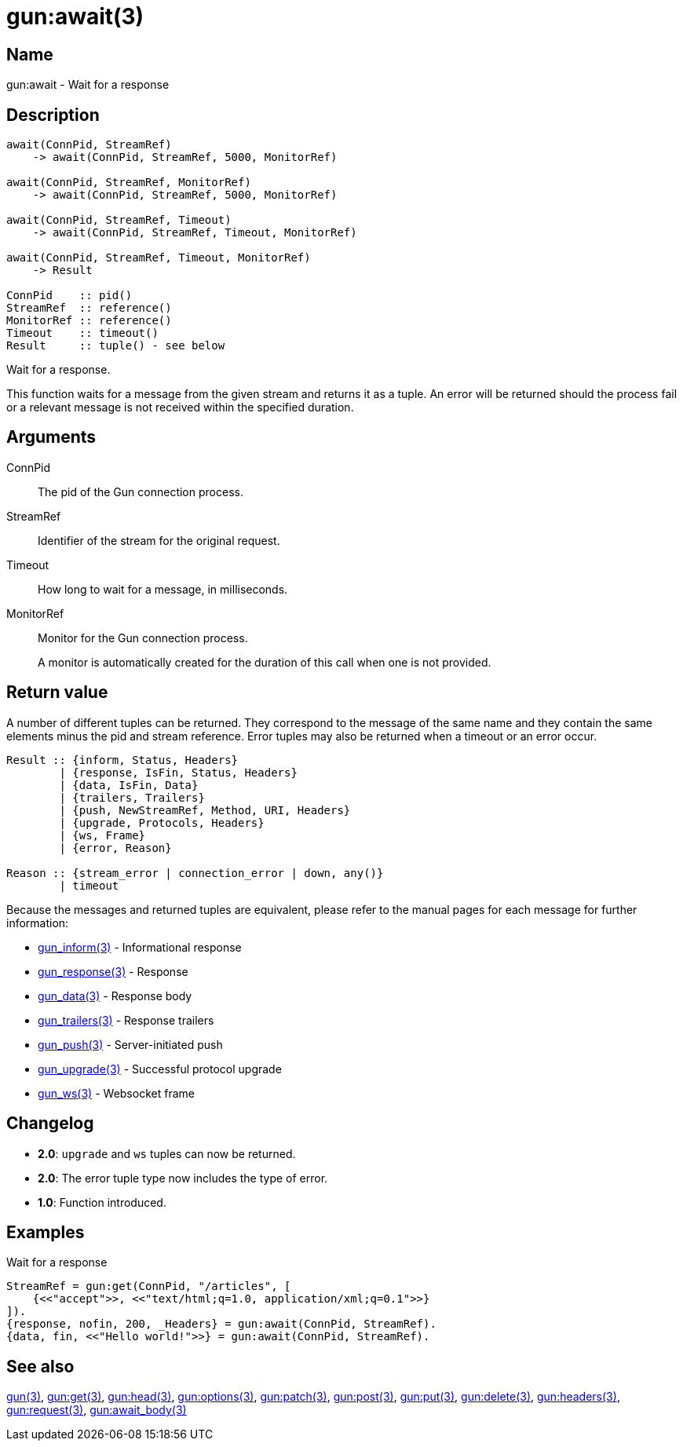 = gun:await(3)

== Name

gun:await - Wait for a response

== Description

[source,erlang]
----
await(ConnPid, StreamRef)
    -> await(ConnPid, StreamRef, 5000, MonitorRef)

await(ConnPid, StreamRef, MonitorRef)
    -> await(ConnPid, StreamRef, 5000, MonitorRef)

await(ConnPid, StreamRef, Timeout)
    -> await(ConnPid, StreamRef, Timeout, MonitorRef)

await(ConnPid, StreamRef, Timeout, MonitorRef)
    -> Result

ConnPid    :: pid()
StreamRef  :: reference()
MonitorRef :: reference()
Timeout    :: timeout()
Result     :: tuple() - see below
----

Wait for a response.

This function waits for a message from the given stream and
returns it as a tuple. An error will be returned should the
process fail or a relevant message is not received within
the specified duration.

== Arguments

ConnPid::

The pid of the Gun connection process.

StreamRef::

Identifier of the stream for the original request.

Timeout::

How long to wait for a message, in milliseconds.

MonitorRef::

Monitor for the Gun connection process.
+
A monitor is automatically created for the duration of this
call when one is not provided.

== Return value

A number of different tuples can be returned. They correspond
to the message of the same name and they contain the same
elements minus the pid and stream reference. Error tuples
may also be returned when a timeout or an error occur.

[source,erlang]
----
Result :: {inform, Status, Headers}
        | {response, IsFin, Status, Headers}
        | {data, IsFin, Data}
        | {trailers, Trailers}
        | {push, NewStreamRef, Method, URI, Headers}
        | {upgrade, Protocols, Headers}
        | {ws, Frame}
        | {error, Reason}

Reason :: {stream_error | connection_error | down, any()}
        | timeout
----

Because the messages and returned tuples are equivalent,
please refer to the manual pages for each message for
further information:

* link:man:gun_inform(3)[gun_inform(3)] - Informational response
* link:man:gun_response(3)[gun_response(3)] - Response
* link:man:gun_data(3)[gun_data(3)] - Response body
* link:man:gun_trailers(3)[gun_trailers(3)] - Response trailers
* link:man:gun_push(3)[gun_push(3)] - Server-initiated push
* link:man:gun_upgrade(3)[gun_upgrade(3)] - Successful protocol upgrade
* link:man:gun_ws(3)[gun_ws(3)] - Websocket frame

== Changelog

* *2.0*: `upgrade` and `ws` tuples can now be returned.
* *2.0*: The error tuple type now includes the type of error.
* *1.0*: Function introduced.

== Examples

.Wait for a response
[source,erlang]
----
StreamRef = gun:get(ConnPid, "/articles", [
    {<<"accept">>, <<"text/html;q=1.0, application/xml;q=0.1">>}
]).
{response, nofin, 200, _Headers} = gun:await(ConnPid, StreamRef).
{data, fin, <<"Hello world!">>} = gun:await(ConnPid, StreamRef).
----

== See also

link:man:gun(3)[gun(3)],
link:man:gun:get(3)[gun:get(3)],
link:man:gun:head(3)[gun:head(3)],
link:man:gun:options(3)[gun:options(3)],
link:man:gun:patch(3)[gun:patch(3)],
link:man:gun:post(3)[gun:post(3)],
link:man:gun:put(3)[gun:put(3)],
link:man:gun:delete(3)[gun:delete(3)],
link:man:gun:headers(3)[gun:headers(3)],
link:man:gun:request(3)[gun:request(3)],
link:man:gun:await_body(3)[gun:await_body(3)]
